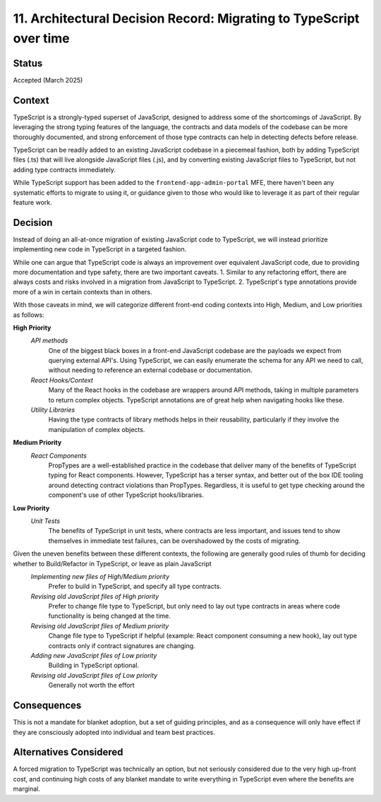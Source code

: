 ====================================================================
11. Architectural Decision Record: Migrating to TypeScript over time
====================================================================

Status
------

Accepted (March 2025)

Context
-------
TypeScript is a strongly-typed superset of JavaScript, designed to address some of the shortcomings of JavaScript. By leveraging the strong typing features of the language, the contracts and data models of the codebase can be more thoroughly documented, and strong enforcement of those type contracts can help in detecting defects before release.

TypeScript can be readily added to an existing JavaScript codebase in a piecemeal fashion, both by adding TypeScript files (.ts) that will live alongside JavaScript files (.js), and by converting existing JavaScript files to TypeScript, but not adding type contracts immediately.

While TypeScript support has been added to the ``frontend-app-admin-portal`` MFE, there haven't been any systematic efforts to migrate to using it, or guidance given to those who would like to leverage it as part of their regular feature work.

Decision
--------
Instead of doing an all-at-once migration of existing JavaScript code to TypeScript, we will instead prioritize implementing new code in TypeScript in a targeted fashion. 
			
While one can argue that TypeScript code is always an improvement over equivalent JavaScript code, due to providing more documentation and type safety, there are two important caveats.
1. Similar to any refactoring effort, there are always costs and risks involved in a migration from JavaScript to TypeScript.
2. TypeScript's type annotations provide more of a win in certain contexts than in others.  
			
With those caveats in mind, we will categorize different front-end coding contexts into High, Medium, and Low priorities as follows:
			
**High Priority**
    *API methods*
        One of the biggest black boxes in a front-end JavaScript codebase are the payloads we expect from querying external API's.  Using TypeScript, we can easily enumerate the schema for any API we need to call, without needing to reference an external codebase or documentation.
    *React Hooks/Context*
        Many of the React hooks in the codebase are wrappers around API methods, taking in multiple parameters to return complex objects.  TypeScript annotations are of great help when navigating hooks like these.
    *Utility Libraries*
            Having the type contracts of library methods helps in their reusability, particularly if they involve the manipulation of complex objects.
**Medium Priority**
    *React Components*
        PropTypes are a well-established practice in the codebase that deliver many of the benefits of TypeScript typing for React components.  However, TypeScript has a terser syntax, and better out of the box IDE tooling around detecting contract violations than PropTypes.  Regardless, it is useful to get type checking around the component's use of other TypeScript hooks/libraries.
**Low Priority**
    *Unit Tests*
        The benefits of TypeScript in unit tests, where contracts are less important, and issues tend to show themselves in immediate test failures, can be overshadowed by the costs of migrating.
        
Given the uneven benefits between these different contexts, the following are generally good rules of thumb for deciding whether to Build/Refactor in TypeScript, or leave as plain JavaScript
    *Implementing new files of High/Medium priority*
        Prefer to build in TypeScript, and specify all type contracts.
    *Revising old JavaScript files of High priority*
        Prefer to change file type to TypeScript, but only need to lay out type contracts in areas where code functionality is being changed at the time.
    *Revising old JavaScript files of Medium priority*
        Change file type to TypeScript if helpful (example: React component consuming a new hook), lay out type contracts only if contract signatures are changing.
    *Adding new JavaScript files of Low priority*
        Building in TypeScript optional.
    *Revising old JavaScript files of Low priority*
        Generally not worth the effort



Consequences
------------
This is not a mandate for blanket adoption, but a set of guiding principles, and as a consequence will only have effect if they are consciously adopted into individual and team best practices.  


Alternatives Considered
-----------------------
A forced migration to TypeScript was technically an option, but not seriously considered due to the very high up-front cost, and continuing high costs of any blanket mandate to write everything in TypeScript even where the benefits are marginal.